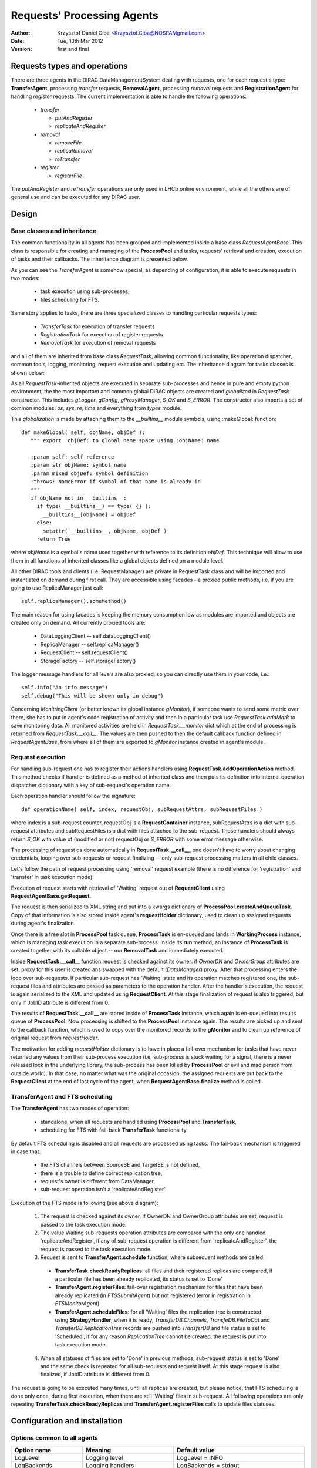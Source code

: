 ---------------------------
Requests' Processing Agents
---------------------------

:author:  Krzysztof Daniel Ciba <Krzysztof.Ciba@NOSPAMgmail.com>
:date:    Tue, 13th Mar 2012
:version: first and final

Requests types and operations
-----------------------------

There are three agents in the DIRAC DataManagementSystem dealing with requests, one for each request's type:
**TransferAgent**, processing *transfer* requests, **RemovalAgent**, processing *removal* requests and 
**RegistrationAgent** for handling *register* requests. The current implementation is able to handle the following operations:

 * *transfer*

   * *putAndRegister* 
   * *replicateAndRegister*

 * *removal*

   * *removeFile*
   * *replicaRemoval*
   * *reTransfer*

 * *register*

   * *registerFile*

The *putAndRegister* and *reTransfer* operations are only used in LHCb online environment, while all the others are 
of general use and can be executed for any DIRAC user.


Design
------

Base classes and inheritance
^^^^^^^^^^^^^^^^^^^^^^^^^^^^

The common functionality in all agents has been grouped and implemented inside a base class *RequestAgentBase*. This class is 
responsible for creating and managing of the **ProcessPool** and tasks, requests' retrieval and creation, execution of tasks 
and their callbacks. The inheritance diagram is presented below.
    
.. image:: ../../../_static/Systems/DMS/inheritance-dms-agents.png
   :alt: uml schema
   :align: center 

As you can see the *TransferAgent* is somehow special, as depending of configuration, it is able to execute requests in two modes:

 * task execution using sub-processes,
 * files scheduling for FTS.   

Same story applies to tasks, there are three specialized classes to handling particular requests types:
 
 * *TransferTask* for execution of transfer requests
 * *RegistrationTask* for execution of register requests
 * *RemovalTask* for execution of removal requests

and all of them are inherited from base class *RequestTask*, allowing common functionality, like operation dispatcher,
common tools, logging, monitoring, request execution and updating etc. The inheritance diagram for tasks classes is shown below: 

.. image:: ../../../_static/Systems/DMS/inheritance-dms-tasks.png
   :alt: uml schema
   :align: center 

As all *RequestTask*-inherited objects are executed in separate sub-processes and hence in pure and empty python 
environment, the the most important and common global DIRAC objects are created and *globalized* in *RequestTask* constructor.
This includes *gLogger*, *gConfig*, *gProxyManager*, *S_OK* and *S_ERROR*. The constructor also
imports a set of common modules: *os*, *sys*, *re*, *time* and everything from *types* module.

This *globalization* is made by attaching them to the *__builtins__* module symbols, using :makeGlobal: function::

 def makeGlobal( self, objName, objDef ):
    """ export :objDef: to global name space using :objName: name 

    :param self: self reference
    :param str objName: symbol name
    :param mixed objDef: symbol definition
    :throws: NameError if symbol of that name is already in
    """
    if objName not in __builtins__:
      if type( __builtins__) == type( {} ):
        __builtins__[objName] = objDef 
      else:
        setattr( __builtins__, objName, objDef )
      return True

where *objName* is a symbol's name used together with reference to its definition *objDef*. This technique will allow 
to use them in all functions of inherited classes like a global objects defined on a module level. 

All other DIRAC tools and clients (i.e. RequestManager) are private in RequestTask class and will
be imported and instantiated on demand during first call. They are accessible using facades - a proxied public methods, i.e.
if you are going to use ReplicaManager just call::

  self.replicaManager().someMethod()

The main reason for using facades is keeping the memory consumption low as modules are imported and objects are created only 
on demand. All currently proxied tools are:

 * DataLoggingClient -- self.dataLoggingClient()
 * ReplicaManager -- self.replicaManager()
 * RequestClient -- self.requestClient()
 * StorageFactory -- self.storageFactory()

The logger message handlers for all levels are also proxied, so you can directly use them in your code, i.e.::

  self.info("An info message")
  self.debug("This will be shown only in debug")

Concerning *MonitringClient* (or better known its global instance *gMonitor*), if someone wants to send
some metric over there, she has to put in agent's code registration of activity and then in a particular
task use *RequestTask.addMark* to save monitoring data. All monitored activities are held in
*RequestTask.__monitor* dict which at the end of processing is returned from *RequestTask.__call__*.
The values are then pushed to then the default callback function defined in *RequestAgentBase*, from where 
all of them are exported to *gMonitor* instance created in agent's module.  

Request execution
^^^^^^^^^^^^^^^^^

For handling sub-request one has to register their actions handlers using **RequestTask.addOperationAction**
method. This method checks if handler is defined as a method of inherited class and then puts its
definition into internal operation dispatcher dictionary with a key of sub-request's operation name.

Each operation handler should follow the signature::

  def operationName( self, index, requestObj, subRequestAttrs, subRequestFiles )

where index is a sub-request counter, requestObj is a **RequestContainer** instance,
subRequestAttrs is a dict with sub-request attributes and subRequestFiles is a dict with
files attached to the sub-request. Those handlers should always return *S_OK* with value of 
(modified or not) requestObj or *S_ERROR* with some error message otherwise.

The processing of request os done automatically in **RequestTask.__call__**, one doesn't have to worry about changing
credentials, looping over sub-requests or request finalizing -- only sub-request processing matters in all child classes.

Let's follow the path of request processing using 'removal' request example (there is no difference for 'registration' 
and 'transfer' in task execution mode):

.. image:: ../../../_static/Systems/DMS/request-processing.png
   :alt: uml schema
   :align: center 

Execution of request starts with retrieval of 'Waiting' request out of **RequestClient** using **RequestAgentBase.getRequest**. 
 
The request is then serialized to XML string and put into a kwargs dictionary of **ProcessPool.createAndQueueTask**. Copy of that 
information is also stored inside agent's **requestHolder** dictionary, used to clean up assigned requests during agent's finalization.

Once there is a free slot in **ProcessPool** task queue, **ProcessTask** is en-queued and lands in **WorkingProcess** instance, 
which is managing task execution in a separate sub-process. Inside its **run** method, an instance of **ProcessTask**  
is created together with its callable object -- our **RemovalTask** and immediately executed.

.. image:: ../../../_static/Systems/DMS/request-processing-call.png
   :alt: uml schema
   :align: center 

Inside **RequestTask.__call__** function request is checked against its owner: if *OwnerDN* and *OwnerGroup* attributes are set, 
proxy for this user is created ans swapped with the default (*DataManager*) proxy. After that processing 
enters the loop over sub-requests. If particular sub-request has 'Waiting' state and its operation matches registered one, 
the sub-request files and attributes are passed as parameters to the operation handler. After the handler's execution, the request 
is again serialized to the XML and updated using **RequestClient**. At this stage finalization of request is also triggered, but only if 
JobID attribute is different from 0.

The results of **RequestTask.__call__** are stored inside of **ProcessTask** instance, which 
again is en-queued into results queue of **ProcessPool**. Now processing is shifted to the **ProcessPool** instance again. 
The results are picked up and sent to the callback function, which is used to copy over the monitored records to the **gMonitor** 
and to clean up reference of original request from *requestHolder*.  

The motivation for adding *requestHolder* dictionary is to have in place a fail-over mechanism for tasks that have never returned 
any values from their sub-process execution (i.e. sub-process is stuck waiting for a signal, there is a never released lock 
in the underlying library, the sub-process has been killed by **ProcessPool** or evil and mad person from outside world). In that case, 
no matter what was the original occasion, the assigned requests are put back to the **RequestClient** at the end of last cycle 
of the agent, when **RequestAgentBase.finalize** method is called.
 

TransferAgent and FTS scheduling
^^^^^^^^^^^^^^^^^^^^^^^^^^^^^^^^

The **TransferAgent** has two modes of operation:

 * standalone, when all requests are handled using **ProcessPool** and **TransferTask**,
 * scheduling for FTS with fail-back **TransferTask** functionality.

By default FTS scheduling is disabled and all requests are processed using tasks. The fail-back mechanism is triggered in case that:

 * the FTS channels between SourceSE and TargetSE is not defined,
 * there is a trouble to define correct replication tree, 
 * request's owner is different from DataManager, 
 * sub-request operation isn't a 'replicateAndRegister'.


.. image:: ../../../_static/Systems/DMS/transfer-agent-processing.png
   :alt: uml schema
   :align: center 

Execution of the FTS mode is following (see above diagram):

 1. The request is checked against its owner, if OwnerDN and OwnerGroup attributes are set, request is passed to the task execution mode.
 2. The value Waiting sub-requests operation attributes are compared with the only one handled 'replicateAndRegister', if any of sub-request operation is different from 'replicateAndRegister', the request is passed to the task execution mode.
 3. Request is sent to **TransferAgent.schedule** function, where subsequent methods are called:
  
   * **TransferTask.checkReadyReplicas**: all files and their registered replicas are compared, if a particular file has been already replicated, its status is set to 'Done'
   * **TransferAgent.registerFiles**: fail-over registration mechanism for files that have been already replicated (in *FTSSubmitAgent*) but not registered (error in registration in *FTSMonitorAgent*)
   * **TransferAgent.scheduleFiles**: for all 'Waiting' files the replication tree is constructed using **StrategyHandler**, when it is ready, *TransferDB.Channels*, *TransfeDB.FileToCat* and *TransferDB.ReplicationTree* records are pushed into *TransferDB* and file status is set to 'Scheduled', if for any reason *ReplicationTree* cannot be created, the request is put into task execution mode.  
 
 4. When all statuses of files are set to 'Done' in previous methods, sub-request status is  set to 'Done' and the same check is repeated for all sub-requests and request itself. At this stage request is also finalized, if JobID attribute is different from 0.
  
The request is going to be executed many times, until all replicas are created, but please notice, that FTS scheduling is done only once, 
during first execution, when there are still 'Waiting' files in sub-request. All following operations are only repeating 
**TransferTask.checkReadyReplicas** and **TransferAgent.registerFiles** calls to update files statuses.   

Configuration and installation
------------------------------

Options common to all agents
^^^^^^^^^^^^^^^^^^^^^^^^^^^^

+-------------------------+---------------------------------------------------+-------------------------------------------------------+
| Option name             | Meaning                                           | Default value                                         |
+=========================+===================================================+=======================================================+
| LogLevel                | Logging level                                     | LogLevel = INFO                                       |
+-------------------------+---------------------------------------------------+-------------------------------------------------------+
| LogBackends             | Logging handlers                                  | LogBackends = stdout                                  |
+-------------------------+---------------------------------------------------+-------------------------------------------------------+
| PollingTime             | Time period in seconds for agent's polling        | PollingTime = 60                                      |
+-------------------------+---------------------------------------------------+-------------------------------------------------------+
| ControlDirectory        | Control directory location                        | ControlDirectory = control/DataManagement/<AgentName> |
+-------------------------+---------------------------------------------------+-------------------------------------------------------+
| RequestsPerCycle        | Number of requests to process in one agent cycle  | RequestperCycle = 10                                  |
+-------------------------+---------------------------------------------------+-------------------------------------------------------+
| MinProcess              | Minimal number of sub-processes running           | MinProcess = 1                                        |
+-------------------------+---------------------------------------------------+-------------------------------------------------------+
| MaxProcess              | Maximal number of sub-processes running           | MaxProcess = 4                                        |
+-------------------------+---------------------------------------------------+-------------------------------------------------------+
| ProcessPoolQueueSize    | Capacity of task queue in ProcessPool             | ProcessPoolQueueSize = 10                             |
+-------------------------+---------------------------------------------------+-------------------------------------------------------+
| shifterProxy            | Default proxy used to process request             | shifterProxy = DataManager                            |
+-------------------------+---------------------------------------------------+-------------------------------------------------------+
| RequestType             | Request type:                                     | RequestType = <requestType>                           |
|                         |  * register for RegistrationAgent                 |                                                       |
|                         |  * removal for RemovalAgent                       |                                                       |
|                         |  * transfer for TransferAgent                     |                                                       |
+-------------------------+---------------------------------------------------+-------------------------------------------------------+
| **<TaskName> subsection** (<TaskName> = RegistrationTask, RemovalTask, TransferTask)                                                |
+-------------------------+---------------------------------------------------+-------------------------------------------------------+
| LogLevel                | Logging level                                     | LogLevel = INFO                                       |
+-------------------------+---------------------------------------------------+-------------------------------------------------------+
| LogBackends             | Logging handlers                                  | LogBackends = stdout                                  |
+-------------------------+---------------------------------------------------+-------------------------------------------------------+

TransferAgent specific options
^^^^^^^^^^^^^^^^^^^^^^^^^^^^^^

+-------------------------+---------------------------------------------------+-------------------------------------------------------+
| Option name             | Meaning                                           | Default value                                         |
+=========================+===================================================+=======================================================+
| TaskMode                | Flag to disable/enable tasks for processing       | TaskMode = True                                       |
+-------------------------+---------------------------------------------------+-------------------------------------------------------+
| FTSMode                 | Flag to disable/enable FTS scheduling             | FTSMode = True                                        |
+-------------------------+---------------------------------------------------+-------------------------------------------------------+
| ThroughputTimescale     | Time period used to monitor FTS transfer history  | ThroughputTimescale = 3600                            |
+-------------------------+---------------------------------------------------+-------------------------------------------------------+
| **StrategyHandler subsection**                                                                                                      |
+-------------------------+---------------------------------------------------+-------------------------------------------------------+
| HopSigma                | Acceptable time shift to start of FTS transfer    | HopSigma = 0.0                                        |
+-------------------------+---------------------------------------------------+-------------------------------------------------------+
| SchedulingType          | Transfer speed calculation:                       | SchedulingType = Files                                |
|                         |  * number of files per hour (Files)               |                                                       |
|                         |  * amount of data per hour (Throughput)           |                                                       |
+-------------------------+---------------------------------------------------+-------------------------------------------------------+
| ActiveStrategies        | List of active strategies to use:                 | ActiveStrategies = MinimiseTotalWait                  | 
|                         | DynamicThroughput, MinimiseTotalWait, Simple,     |                                                       |
|                         | Swarm                                             |                                                       |
+-------------------------+---------------------------------------------------+-------------------------------------------------------+
| AcceptableFailureRate   | Percentage limit of success rate in monitored FTS | AcceptableFailureRate = 75                            |
|                         | transfers to accept/reject FTS channel from       |                                                       | 
|                         | scheduling.                                       |                                                       |
+-------------------------+---------------------------------------------------+-------------------------------------------------------+

Default options
^^^^^^^^^^^^^^^

Default configuration for all agents::  

  TransferAgent {
      LogLevel = INFO
      LogBackends = stdout
      PollingTime = 60
      ControlDirectory = control/DataManagement/TransferAgent
      RequestsPerCycle = 10
      MinProcess = 1
      MaxProcess = 4
      ProcessPoolQueueSize = 10
      RequestType = transfer
      shifterProxy = DataManager
      TaskMode = True
      FTSMode = True
      ThroughputTimescale = 3600
      StrategyHandler {
        LogLevel = INFO
        LogBackends = stdout
        HopSigma = 0.0
        SchedulingType = File
        ActiveStrategies = MinimiseTotalWait
        AcceptableFailureRate = 75
      }
      TransferTask {
        LogLevel = INFO
        LogBackends = stdout
      }
   }

  RegistrationAgent {
    LogLevel = INFO
    LogBackends = stdout
    PollingTime = 60
    ControlDirectory = control/DataManagement/RegistrationAgent
    RequestsPerCycle = 10
    MinProcess = 1
    MaxProcess = 4
    ProcessPoolQueueSize = 10
    RequestType = register
    shifterProxy = DataManager
    RegistrationTask {
      LogLevel = INFO
      LogBackends = stdout
    }
  }

  RemovalAgent {
    LogLevel = INFO
    LogBackends = stdout
    PollingTime = 60
    ControlDirectory = control/DataManagement/RemovalAgent
    RequestsPerCycle = 50
    MinProcess = 1
    MaxProcess = 4
    ProcessPoolQueueSize = 10
    RequestType = removal
    shifterProxy = DataManager
    RemovalTask {
      LogLevel = INFO
      LogBackends = stdout
    }
  }


Installation procedure
^^^^^^^^^^^^^^^^^^^^^^

1. **RegistrationAgent** and **RemovalAgent**

  Follow the normal installation procedure, but make sure the new configuration sections is in place and updated.

2. **TransferAgent** in mixed mode (*FTSMode* and *TaskMode*)

  This is the default configuration that can be used i.e. in LHCb DIRAC prod system.

  Make sure FTS agents and databases are installed and properly configured (*TransferDB*, *FTSMonitorAgent* and *FTSSubmitAgent*). 
  Install **TransferAgent**. 

3. **TransferAgent** in *TaskMode* only

  This mode should be used in LHCb online version of DIRAC or for VOs without FTS service available.

  Install **TransferAgent**, disable *FTSMode* in its configuration section. 
